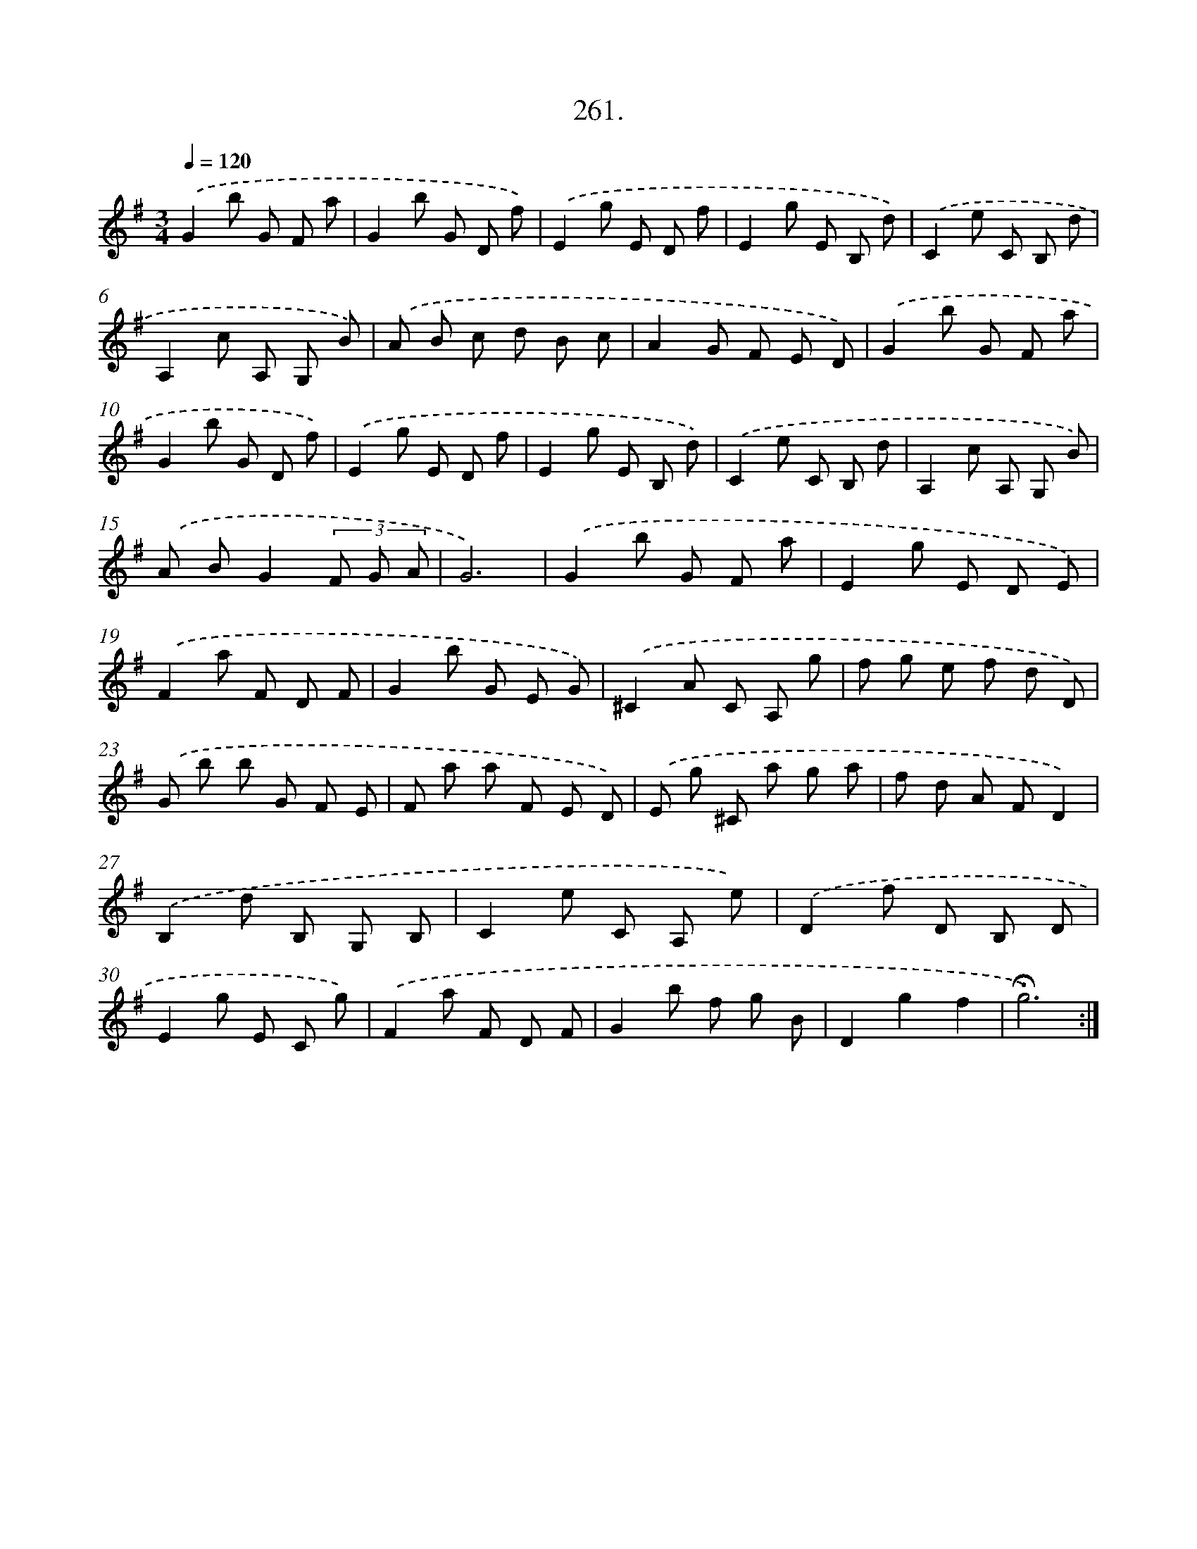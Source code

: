 X: 14279
T: 261.
%%abc-version 2.0
%%abcx-abcm2ps-target-version 5.9.1 (29 Sep 2008)
%%abc-creator hum2abc beta
%%abcx-conversion-date 2018/11/01 14:37:42
%%humdrum-veritas 1163071909
%%humdrum-veritas-data 684556872
%%continueall 1
%%barnumbers 0
L: 1/8
M: 3/4
Q: 1/4=120
K: G clef=treble
.('G2b G F a |
G2b G D f) |
.('E2g E D f |
E2g E B, d) |
.('C2e C B, d |
A,2c A, G, B) |
.('A B c d B c |
A2G F E D) |
.('G2b G F a |
G2b G D f) |
.('E2g E D f |
E2g E B, d) |
.('C2e C B, d |
A,2c A, G, B) |
.('A BG2(3F G A |
G6) |
.('G2b G F a |
E2g E D E) |
.('F2a F D F |
G2b G E G) |
.('^C2A C A, g |
f g e f d D) |
.('G b b G F E |
F a a F E D) |
.('E g ^C a g a |
f d A FD2) |
.('B,2d B, G, B, |
C2e C A, e) |
.('D2f D B, D |
E2g E C g) |
.('F2a F D F |
G2b f g B |
D2g2f2 |
!fermata!g6) :|]
